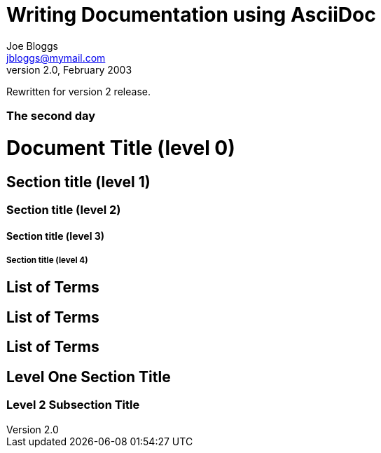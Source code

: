 Writing Documentation using AsciiDoc
====================================
Joe Bloggs <jbloggs@mymail.com>
v2.0, February 2003:
Rewritten for version 2 release.

[float]
The second day
~~~~~~~~~~~~~~


= Document Title (level 0) =
== Section title (level 1) ==
=== Section title (level 2) ===
==== Section title (level 3) ====
===== Section title (level 4) =====


[[terms]]
[glossary]
List of Terms
-------------

["glossary",id="terms"]
List of Terms
-------------

[template="glossary",id="terms"]
List of Terms
-------------

Level One Section Title
-----------------------
Level 2 Subsection Title
~~~~~~~~~~~~~~~~~~~~~~~~
